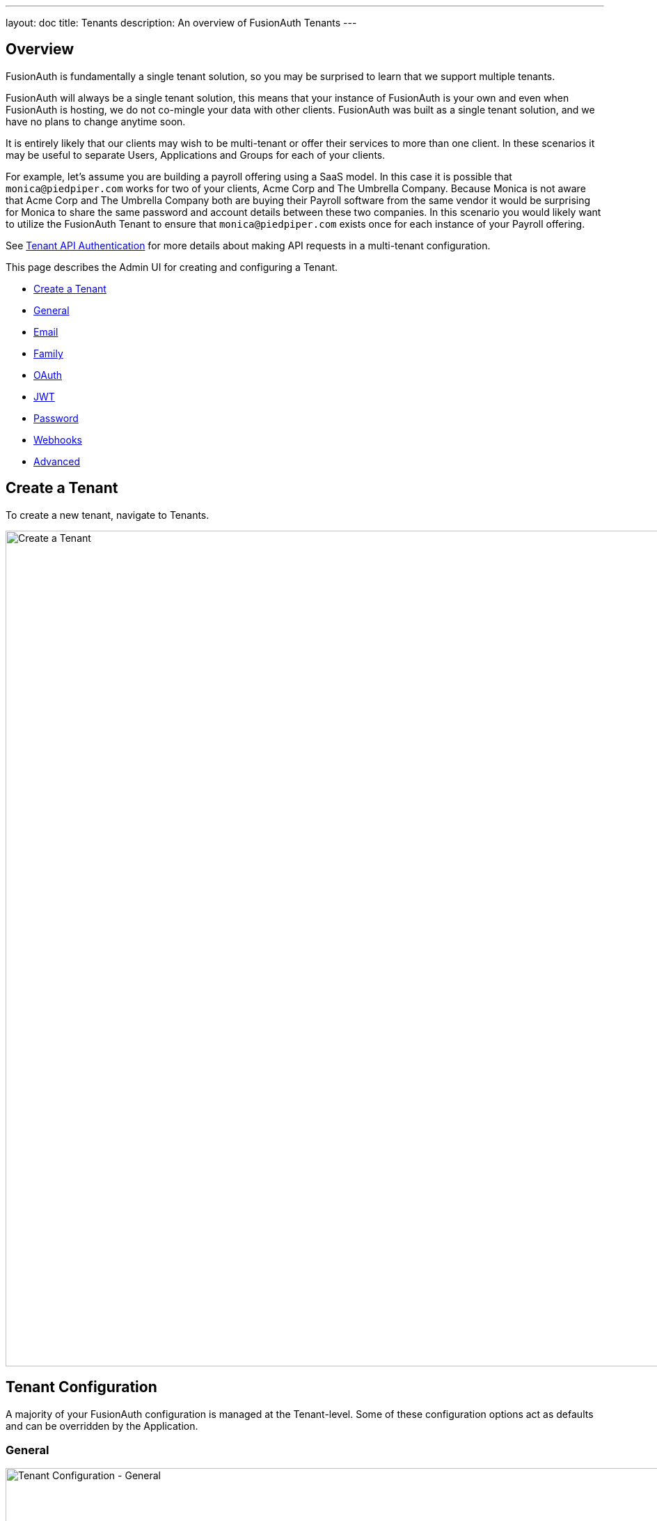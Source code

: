 ---
layout: doc
title: Tenants
description: An overview of FusionAuth Tenants
---

:sectnumlevels: 0

== Overview

FusionAuth is fundamentally a single tenant solution, so you may be surprised to learn that we support multiple tenants.

FusionAuth will always be a single tenant solution, this means that your instance of FusionAuth is your own and even when FusionAuth is hosting, we do not co-mingle your data with other clients. FusionAuth was built as a single tenant solution, and we have no plans to change anytime soon.

It is entirely likely that our clients may wish to be multi-tenant or offer their services to more than one client. In these scenarios it may be useful to separate Users, Applications and Groups for each of your clients.

For example, let's assume you are building a payroll offering using a SaaS model. In this case it is possible that `monica@piedpiper.com` works for two of your clients, Acme Corp and The Umbrella Company. Because Monica is not aware that Acme Corp and The Umbrella Company both are buying their Payroll software from the same vendor it would be surprising for Monica to share the same password and account details between these two companies. In this scenario you would likely want to utilize the FusionAuth Tenant to ensure that `monica@piedpiper.com` exists once for each instance of your Payroll offering.

See link:../apis/authentication#making-an-api-request-using-a-tenant-id[Tenant API Authentication] for more details about making API requests in a multi-tenant configuration.

This page describes the Admin UI for creating and configuring a Tenant.

* <<Create a Tenant>>
* <<General>>
* <<Email>>
* <<Family>>
* <<OAuth>>
* <<JWT>>
* <<Password>>
* <<Webhooks>>
* <<Advanced>>

== Create a Tenant

To create a new tenant, navigate to [breadcrumb]#Tenants#.

image::create-tenant.png[Create a Tenant,width=1200,role=shadowed]

== Tenant Configuration
A majority of your FusionAuth configuration is managed at the Tenant-level.  Some of these configuration options act as defaults and can be overridden by the Application.

=== General
image::tenant-configuration-general.png[Tenant Configuration - General,width=1200,role=shadowed]

[cols="3a,7a"]
[.api]
.Form Fields
|===
|Issuer [required]#Required#
|The named issuer used to sign tokens.  Typically a fully-qualified domain name.

|Login Theme [optional]#Optional#
|The Theme associated with this Tenant; determines which templates to render for interactive work-flows.
|===

=== Email
image::tenant-configuration-smtp-settings.png[Tenant Configuration - SMTP settings,width=1200,role=shadowed]

[cols="3a,7a"]
[.api]
.SMTP settings
|===
|Host [required]#Required#
|The IP address of the outgoing SMTP mail server.

|Port [required]#Required#
|The port of the outgoing SMTP mail server.

|Username [optional]#Optional#
|The username of the outgoing SMTP mail server authentication.

|Change password [optional]#Optional#
|When enabled, you may modify the SMTP password, when the [field]#Password# field is not displayed the current password will not be modified.

|Password [required]#Required#
|The new password to use for the outgoing SMTP mail server authentication.

|Security [optional]#Optional#
|The preferred encryption protocol used by your SMTP server, this is generally documented by your SMTP service provider.
|===

image::tenant-configuration-email-verification-settings.png[Tenant Configuration - Email verification settings,width=1200,role=shadowed]

[cols="3a,7a"]
[.api]
.Email verification settings
|===
|Verify email [optional]#Optional#
|When enabled, users will be required to verify their email address.

|Verify email when changed [optional]#Optional#
|When enabled, users will be required to verify their email address upon update.

|Verification template [required]#Required#
|The email template to use when accounts are created to verify the User's email address.

Required when the [field]#Verify email# toggle is enabled.

|Delete unverified users [optional]#Optional#
|When enabled, users who have not verified their email address after a configurable duration since being created will be permanently deleted.

|Delete after [required]#Required#
|The duration since creation that a user must exist before being deleted for having an unverified email address.

Required when the [field]#Delete unverified users# toggle is enabled.
|===

image::tenant-configuration-template-settings.png[Tenant Configuration - Email template settings,width=1200,role=shadowed]

[cols="3a,7a"]
[.api]
.Template settings
|===
|Setup password [optional]#Optional#
|The email template to use when accounts are created and the user needs to setup their password.

|Forgot password [optional]#Optional#
|The template to use for the forgot password workflow that uses emails.

|Passwordless login [optional]#Optional#
|The template to use to send the link for passwordless login requests.
|===

=== Family
image::tenant-configuration-family-settings.png[Tenant Configuration - Family,width=1200,role=shadowed]

[cols="3a,7a"]
[.api]
.Form Fields
|===
|Enabled [optional]#Optional#
|When enabled, you may model parent-child user relationships, and observe parental approval and age validation on user creation.

|Maximum child age [required]#Required#
|The maximum age a user can be to be considered a child.

|Minimum owner age [required]#Required#
|The minimum age a user must be to create a family.

|Allow child registrations [required]#Required#
|When enabled, allow children to register themselves without requiring a parent to create their account for them.

|Family request template [optional]#Optional#
|The email template used when children are not able to register themselves and they are asking their parent to create them an account.

|Confirm child account template [optional]#Optional#
|The email template used when a parent needs to confirm a child account before it is activated as part of their family.

|Parent registration request template [optional]#Optional#
|The email template used when a child is requesting that their parent create an account (because it is not created automatically).

|Parent email required during registration [optional]#Optional#
|When enabled, child users must provide their parent's email address during the registration process.

|Delete unverified children [optional]#Optional#
|When enabled, child user accounts that have not been verified by a parent after a configured period will be automatically deleted.

|Delete after [required]#Required#
|The number of days before a child account that has not yet been verified by a parent is automatically deleted.

Required when the [field]#Delete unverified children# toggle is enabled.
|===

=== OAuth
image::tenant-configuration-oauth.png[Tenant Configuration - OAuth,width=1200,role=shadowed]

[cols="3a,7a"]
[.api]
.Form Fields
|===
|Session timeout [optional]#Optional#
|The length of time an SSO session can be inactive before it is closed.

|Logout URL [optional]#Optional#
|The URL the user is redirected to upon logout.
|===

=== JWT
image::tenant-configuration-jwt.png[Tenant Configuration - JWT,width=1200,role=shadowed]

[cols="3a,7a"]
[.api]
.Form Fields
|===
|Refresh token duration [required]#Required#
|The length of time the refresh token is valid. Refresh tokens are typically long lived.

|JWT Duration [required]#Required#
|The length of time the issued token (access token and Id token) is valid.  JWT tokens are typically short lived.

|Access token signing key [optional]#Optional#
|The key used to sign the access token JWT.

|Id token signing key [optional]#Optional#
|The key used to sign the Id token JWT.
|===

=== Password
image::tenant-configuration-password-failed-authentication-settings.png[Tenant Configuration - JWT,width=1200,role=shadowed]

[cols="3a,7a"]
[.api]
.Failed authentication settings
|===
|User action [optional]#Optional#
|The user action must be 'time-based' and must have 'prevent login' enabled. This actions is applied after multiple failed login attempts.

|Failed attempts [required]#Required#
|The number of failed attempts allowed during the specified time period before the selected action is applied.

|Time period [required]#Required#
|The window of time in seconds for which the failed authentication attempts are counted. If no further failed attempts occur the failure count will be reset after this time period starting at the time of the last failed login.

|Action duration [required]#Required#
|The length of time the selected action is applied to the user before the action expires at which point the user will be allowed to attempt log in again.

|Time unit [optional]#Optional#
|The time unit the [field]#Action duration# is measured in.
|===

image::tenant-configuration-password-breach-detection-settings.png[Tenant Configuration - JWT,width=1200,role=shadowed]

[cols="3a,7a"]
[.api]
.Breach detection settings
|===
|Enabled [optional]#Optional#
|When enabled, users' login Id and password will be checked against public breached password databases on user creation, password change, and (optionally) on login.  Purchase of a FusionAuth Edition is required to enable this feature.

|Match mode [optional]#Optional#
|The login Id and password match constraints to qualify as a breach match.

|On login [optional]#Optional#
|The action to perform during login for breach detection.  Performing breach detection during login may increase the time it takes to complete authentication.
|===

image::tenant-configuration-password-validation-settings.png[Tenant Configuration - JWT,width=1200,role=shadowed]

[cols="3a,7a"]
[.api]
.Password settings
|===
|Minimum length [required]#Required#
|The minimum length a password may be to qualify as a valid password.

|Maximum length [required]#Required#
|The maximum length a password may be to qualify as a valid password.

|Uppercase & lowercase [optional]#Optional#
|When enabled, force the user to use at least one uppercase and one lowercase character.

|Special character [optional]#Optional#
|When enabled, force the user to use at least one non-alphanumeric character.

|Number [optional]#Optional#
|When enabled, force the user to use at least one number.

|Minimum age (toggle) [optional]#Optional#
|When enabled, users must wait a configurable duration before changing their password after the previous change.

|Minimum age (value) [required]#Required#
|The minimum age (in seconds) users must wait before changing their password after the previous change.

Required when the [field]#Minimum age# toggle is enabled.

|Expiration (toggle) [optional]#Optional#
|When enabled, user passwords will expire after a configurable duration, at which point the user will be forced to change their password on login.

|Expiration (value) [required]#Required#
|The duration (in days) the password expire after since the previous change.

Required when the [field]#Expiration# toggle is enabled.

|Reject previous passwords [optional]#Optional#
|When enabled, prevent users from using a configurable number of their previous passwords.

|Number of passwords [required]#Required#
|The number of previous password to retain, to prevent users from password reuse.

Required when the [field]#Reject previous passwords# toggle is enabled.

|Re-validate on login [optional]#Optional#
|When enabled the user's password will be validated during login. If the password does not meet the currently configured validation rules the user will be required to change their password.
|===

image::tenant-configuration-password-cryptographic-hash-settings.png[Tenant Configuration - JWT,width=1200,role=shadowed]

[cols="3a,7a"]
[.api]
.Cryptographic hash settings
|===
|Scheme [optional]#Optional#
|The password encryption scheme used when creating new users and when changing a password.

|Factor [required]#Required#
|A non-zero number that provides an iteration count to the hashing scheme. A higher number will make the password hash more difficult to reverse engineer but will take more CPU time during login. Be careful as a high factor may cause logins to become very slow.

|Re-hash on login [optional]#Optional#
|When enabled the user's password hash will be modified if it does not match the configured values during next login.
|===

=== Webhooks
image::tenant-configuration-webhooks-settings.png[Tenant Configuration - JWT,width=1200,role=shadowed]

[cols="3a,7a"]
[.api]
.Table columns
|===
|Event type
|The event type, this value will be present in the JSON request to identify the message.

|Enabled [optional]#Optional#
|When enabled this event can be sent by one or more webhook. You will also need to enable the event for a specific webhook to receive the event.

This toggle allows you to optionally disable an event for all webhooks all at once.

|Transaction setting [optional]#Optional#
|The transaction setting for this event. This setting will apply to all webhooks consuming this event type.

{nbsp} +
{nbsp} +

[cols="1,2"]
[.nested]
!===
! Value ! Description

![field]#No Webhooks are required to succeed#
!The event will succeed regardless of the webhook response status code. Use this setting when it is not important for a webhook to succeed or provide confirmation that the event has been received and processed successfully.

![field]#Any single Webhook must succeed#
!The event will succeed as long as one or more of the webhooks respond with a status code between `200` and `299` (inclusive).

![field]#A simple majority of Webhooks must succeed#
!The event will succeed if at least half of the webhooks respond with a status code between `200` and `299` (inclusive). This means 50% or more of the webhooks must respond successfully.

![field]#A two-thirds majority of Webhooks must succeed#
!The event will succeed if a super majority of the webhooks respond with a status code between `200` and `299` (inclusive). A super majority is two-thirds (66.7%) or more of the configured webhooks.

![field]#All of the Webhooks must succeed#
!The event will succeed if every configured webhook responds with a status code between `200` and `299` (inclusive). Use this setting when it is critical for every configured webhook to receive and process the event before considering it complete.
!===

|===

=== Advanced
image::tenant-configuration-extId-durations.png[Tenant Configuration - External Identifier Durations,width=1200,role=shadowed]

[cols="3a,7a"]
[.api]
.External identifier durations Form Fields
|===
|Authorization Code [required]#Required#
|The number of seconds before the OAuth2 Authorization Code is no longer valid to be used to complete a Token request.

|Change Password [required]#Required#
|The number of seconds before the Change Password identifier is no longer valid to complete the Change Password request.

|Email Verification [required]#Required#
|The number of seconds before the Email Verification identifier is no longer valid to complete the Email Verification request.

|External Authentication [required]#Required#
|The number of seconds before the External Authentication identifier is no longer valid to complete the Authentication request.

|One Time Password [required]#Required#
|The number of seconds before the One Time Password identifier is no longer valid to complete a Login request.

|Passwordless Login [required]#Required#
|The number of seconds before the Passwordless Login identifier is no longer valid to complete a Login request.

|Registration Verification [required]#Required#
|The number of seconds before the Registration Verification identifier is no longer valid to complete the Registration Verification request.

|Setup Password [required]#Required#
|The number of seconds before the Setup Password identifier is no longer valid to complete the Change Password request.

|Two Factor Login [required]#Required#
|The number of seconds before the Two Factor identifier is no longer valid to complete a Two Factor login request.

|Two Factor Trust [required]#Required#
|The number of seconds before the Two Factor Trust is no longer valid and the user will be prompted for Two Factor during login.

|Device Grant Codes [required]#Required#
|The number of seconds before the device_code and user_code are no longer valid to be used to complete the Device Code grant.
|===

image::tenant-configuration-extId-generation.png[Tenant Configuration - External Identifier Generation,width=1200,role=shadowed]

[cols="3a,7a"]
[.api]
.External identifier generation Form Fields
|===
|Change Password [required]#Required#
|The length and type of characters of the generated code used in the Change Password flow.

|Email Verification [required]#Required#
|The length and type of characters of the generated code used in the Email Verification flow.

|Passwordless Login [required]#Required#
|The length and type of characters of the generated code used in the Passwordless Login flow.

|Registration Verification [required]#Required#
|The length and type of characters of the generated code used in the Registration Verification flow.

|Setup Password [required]#Required#
|The length and type of characters of the generated code used in the Setup Password flow.

|Device Grant User Code [required]#Required#
|The length and type of characters of the generated user code used in the Device Authorization Grant flow.
|===

[cols="3a,7a"]
[.api]
.SMTP Settings Form Fields
|===
|Additional properties [optional]#Optional#
|The custom SMTP configuration properties that may be necessary in some cases.
|===

